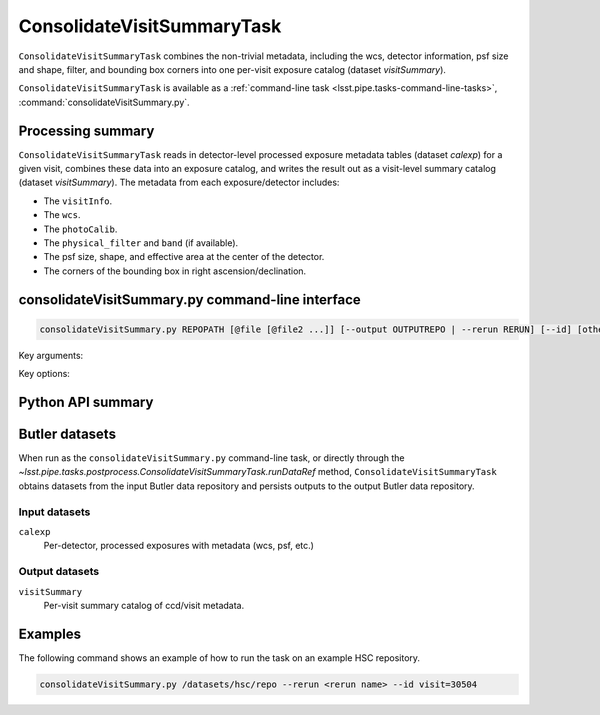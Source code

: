 .. lsst-task-topic:: lsst.pipe.tasks.postprocess.ConsolidateVisitSummaryTask

###########################
ConsolidateVisitSummaryTask
###########################

``ConsolidateVisitSummaryTask`` combines the non-trivial metadata, including the wcs, detector information, psf size and shape, filter, and bounding box corners into one per-visit exposure catalog (dataset `visitSummary`).

``ConsolidateVisitSummaryTask`` is available as a :ref:`command-line task <lsst.pipe.tasks-command-line-tasks>`, :command:`consolidateVisitSummary.py`.

.. _lsst.pipe.tasks.postprocess.ConsolidateVisitSummary-summary:

Processing summary
==================

``ConsolidateVisitSummaryTask`` reads in detector-level processed exposure metadata tables (dataset `calexp`) for a given visit, combines these data into an exposure catalog, and writes the result out as a visit-level summary catalog (dataset `visitSummary`).
The metadata from each exposure/detector includes:

- The ``visitInfo``.
- The ``wcs``.
- The ``photoCalib``.
- The ``physical_filter`` and ``band`` (if available).
- The psf size, shape, and effective area at the center of the detector.
- The corners of the bounding box in right ascension/declination.

.. lsst.pipe.tasks.postprocess.ConsolidateVisitSummaryTask-cli:

consolidateVisitSummary.py command-line interface
=================================================

.. code-block:: text

   consolidateVisitSummary.py REPOPATH [@file [@file2 ...]] [--output OUTPUTREPO | --rerun RERUN] [--id] [other options]

Key arguments:

.. option:: REPOPATH

   The input Butler repository's URI or file path.

Key options:

.. option:: --id

   The data IDs to process.

.. seealso::

   See :ref:`command-line-task-argument-reference` for details and additional options.

.. _lsst.pipe.tasks.postprocess.ConsolidateVisitSummaryTask-api:

Python API summary
==================

.. lsst-task-api-summary:: lsst.pipe.tasks.postprocess.ConsolidateVisitSummaryTask

.. _lsst.pipe.tasks.postprocess.ConsolidateVisitSummaryTask-butler:

Butler datasets
===============

When run as the ``consolidateVisitSummary.py`` command-line task, or directly through the `~lsst.pipe.tasks.postprocess.ConsolidateVisitSummaryTask.runDataRef` method, ``ConsolidateVisitSummaryTask`` obtains datasets from the input Butler data repository and persists outputs to the output Butler data repository.

.. _lsst.pipe.tasks.postprocess.ConsolidateVisitSummaryTask-butler-inputs:

Input datasets
--------------

``calexp``
    Per-detector, processed exposures with metadata (wcs, psf, etc.)

.. _lsst.pipe.tasks.postprocess.ConsolidateVisitSummaryTask-butler-outputs:

Output datasets
---------------

``visitSummary``
    Per-visit summary catalog of ccd/visit metadata.


.. _lsst.pipe.tasks.postprocess.ConsolidateSourceTableTask-subtasks:

Examples
========

The following command shows an example of how to run the task on an example HSC repository.

.. code-block:: bash

    consolidateVisitSummary.py /datasets/hsc/repo --rerun <rerun name> --id visit=30504

.. _lsst.pipe.tasks.postprocess.ConsolidateVisitSummaryTask-debug:
